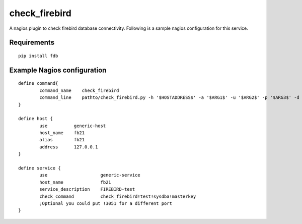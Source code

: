 check_firebird
==============

A nagios plugin to check firebird database connectivity. Following is a sample nagios configuration for this service.

Requirements
------------

::

    pip install fdb


Example Nagios configuration
----------------------------
::

    define command{
            command_name    check_firebird
            command_line    pathto/check_firebird.py -h '$HOSTADDRESS$' -a '$ARG1$' -u '$ARG2$' -p '$ARG3$' -d '$ARG4$'
    }
    
    define host {
            use          generic-host
            host_name    fb21
            alias        fb21
            address      127.0.0.1
    }

    define service {
            use                    generic-service
            host_name              fb21
            service_description    FIREBIRD-test
            check_command          check_firebird!test!sysdba!masterkey  
            ;Optional you could put !3051 for a different port
    }
